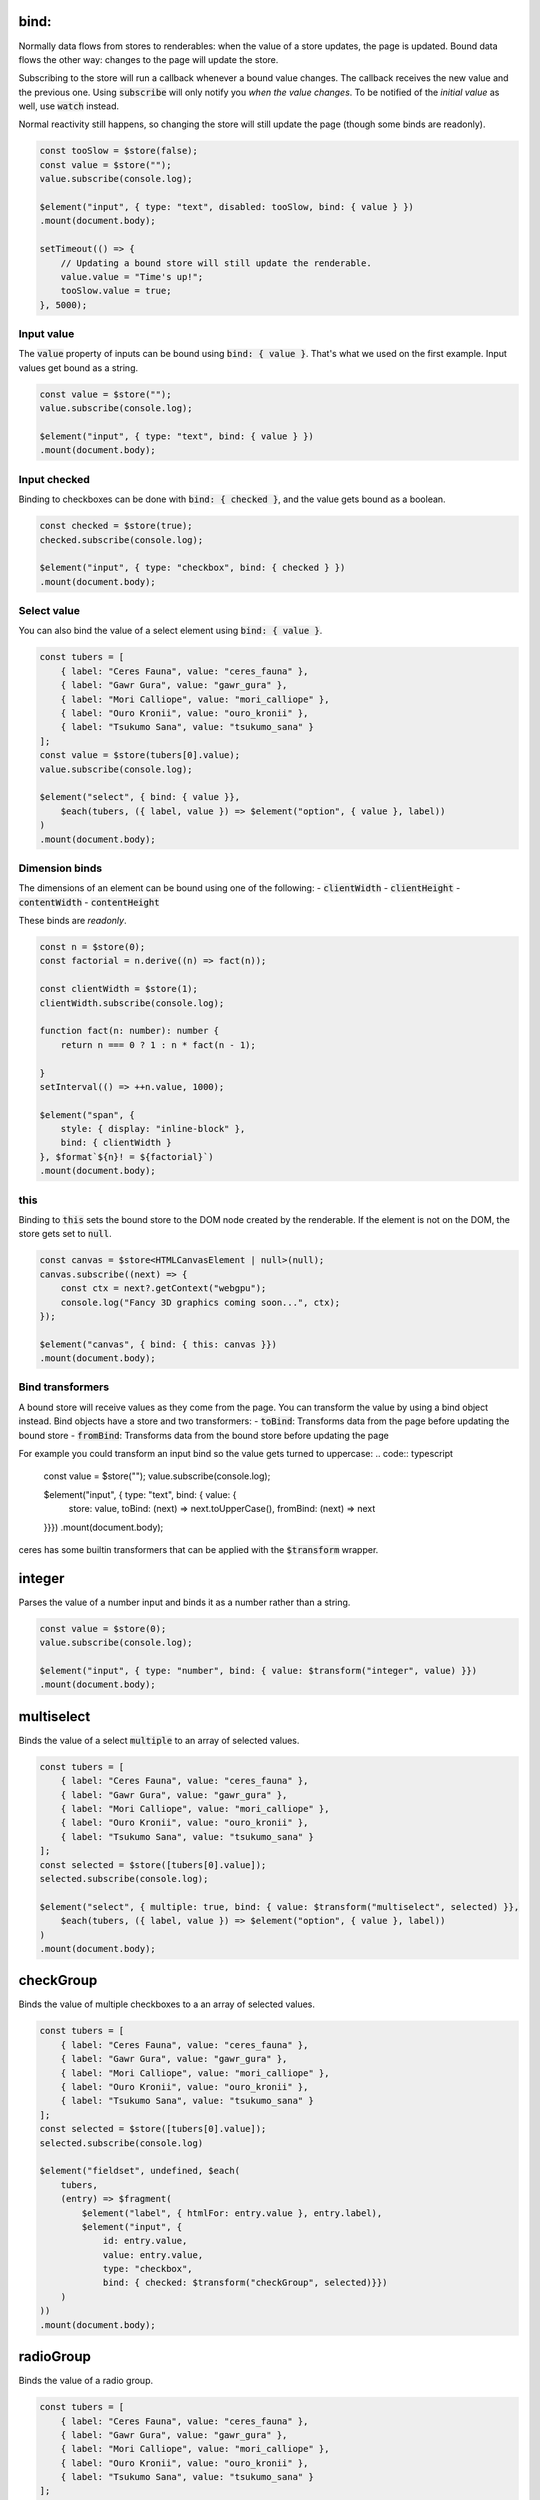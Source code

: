 bind:
=====


Normally data flows from stores to renderables: when the value of a store updates, the page is updated. Bound data flows the other way: changes to the page will update the store.

Subscribing to the store will run a callback whenever a bound value changes. The callback receives the new value and the previous one.
Using :code:`subscribe` will only notify you *when the value changes*. To be notified of the *initial value* as well, use :code:`watch` instead. 

Normal reactivity still happens, so changing the store will still update the page (though some binds are readonly).

.. code:: typescript

    const tooSlow = $store(false);
    const value = $store("");
    value.subscribe(console.log);

    $element("input", { type: "text", disabled: tooSlow, bind: { value } })
    .mount(document.body);

    setTimeout(() => {
        // Updating a bound store will still update the renderable.
        value.value = "Time's up!";
        tooSlow.value = true;
    }, 5000);

Input value
-----------

The :code:`value` property of inputs can be bound using :code:`bind: { value }`. That's what we used on the first example. Input values get bound as a string.

.. code:: typescript

    const value = $store("");
    value.subscribe(console.log);

    $element("input", { type: "text", bind: { value } })
    .mount(document.body);

Input checked
-------------

Binding to checkboxes can be done with :code:`bind: { checked }`, and the value gets bound as a boolean.

.. code:: typescript

    const checked = $store(true);
    checked.subscribe(console.log);

    $element("input", { type: "checkbox", bind: { checked } })
    .mount(document.body);

Select value
------------

You can also bind the value of a select element using :code:`bind: { value }`.

.. code:: typescript

    const tubers = [
        { label: "Ceres Fauna", value: "ceres_fauna" },
        { label: "Gawr Gura", value: "gawr_gura" },
        { label: "Mori Calliope", value: "mori_calliope" },
        { label: "Ouro Kronii", value: "ouro_kronii" },
        { label: "Tsukumo Sana", value: "tsukumo_sana" }
    ];
    const value = $store(tubers[0].value);
    value.subscribe(console.log);

    $element("select", { bind: { value }},
        $each(tubers, ({ label, value }) => $element("option", { value }, label))
    )
    .mount(document.body);

Dimension binds
---------------

The dimensions of an element can be bound using one of the following:
- :code:`clientWidth`
- :code:`clientHeight`
- :code:`contentWidth`
- :code:`contentHeight`

These binds are *readonly*.

.. code:: typescript

    const n = $store(0);
    const factorial = n.derive((n) => fact(n));

    const clientWidth = $store(1);
    clientWidth.subscribe(console.log);

    function fact(n: number): number {
        return n === 0 ? 1 : n * fact(n - 1);

    }
    setInterval(() => ++n.value, 1000);

    $element("span", {
        style: { display: "inline-block" },
        bind: { clientWidth }
    }, $format`${n}! = ${factorial}`)
    .mount(document.body);

this
----

Binding to :code:`this` sets the bound store to the DOM node created by the renderable. If the element is not on the DOM, the store gets set to :code:`null`.

.. code:: typescript

    const canvas = $store<HTMLCanvasElement | null>(null);
    canvas.subscribe((next) => {
        const ctx = next?.getContext("webgpu");
        console.log("Fancy 3D graphics coming soon...", ctx);
    });

    $element("canvas", { bind: { this: canvas }})
    .mount(document.body);

Bind transformers
-----------------

A bound store will receive values as they come from the page. You can transform the value by using a bind object instead. Bind objects have a store and two transformers:
- :code:`toBind`: Transforms data from the page before updating the bound store
- :code:`fromBind`: Transforms data from the bound store before updating the page

For example you could transform an input bind so the value gets turned to uppercase:
.. code:: typescript

    const value = $store("");
    value.subscribe(console.log);

    $element("input", { type: "text", bind: { value: {
        store: value,
        toBind: (next) => next.toUpperCase(),
        fromBind: (next) => next
    }}})
    .mount(document.body);

ceres has some builtin transformers that can be applied with the :code:`$transform` wrapper.

integer
=======

Parses the value of a number input and binds it as a number rather than a string.

.. code:: typescript

    const value = $store(0);
    value.subscribe(console.log);

    $element("input", { type: "number", bind: { value: $transform("integer", value) }})
    .mount(document.body);

multiselect
===========

Binds the value of a select :code:`multiple` to an array of selected values.

.. code:: typescript

    const tubers = [
        { label: "Ceres Fauna", value: "ceres_fauna" },
        { label: "Gawr Gura", value: "gawr_gura" },
        { label: "Mori Calliope", value: "mori_calliope" },
        { label: "Ouro Kronii", value: "ouro_kronii" },
        { label: "Tsukumo Sana", value: "tsukumo_sana" }
    ];
    const selected = $store([tubers[0].value]);
    selected.subscribe(console.log);

    $element("select", { multiple: true, bind: { value: $transform("multiselect", selected) }},
        $each(tubers, ({ label, value }) => $element("option", { value }, label))
    )
    .mount(document.body);

checkGroup
==========

Binds the value of multiple checkboxes to a an array of selected values.

.. code:: typescript

    const tubers = [
        { label: "Ceres Fauna", value: "ceres_fauna" },
        { label: "Gawr Gura", value: "gawr_gura" },
        { label: "Mori Calliope", value: "mori_calliope" },
        { label: "Ouro Kronii", value: "ouro_kronii" },
        { label: "Tsukumo Sana", value: "tsukumo_sana" }
    ];
    const selected = $store([tubers[0].value]);
    selected.subscribe(console.log)

    $element("fieldset", undefined, $each(
        tubers,
        (entry) => $fragment(
            $element("label", { htmlFor: entry.value }, entry.label),
            $element("input", {
                id: entry.value,
                value: entry.value,
                type: "checkbox",
                bind: { checked: $transform("checkGroup", selected)}})
        )
    ))
    .mount(document.body);

radioGroup
==========

Binds the value of a radio group.

.. code:: typescript

    const tubers = [
        { label: "Ceres Fauna", value: "ceres_fauna" },
        { label: "Gawr Gura", value: "gawr_gura" },
        { label: "Mori Calliope", value: "mori_calliope" },
        { label: "Ouro Kronii", value: "ouro_kronii" },
        { label: "Tsukumo Sana", value: "tsukumo_sana" }
    ];
    const selected = $store(tubers[0].value);
    selected.subscribe(console.log)

    $element("fieldset", undefined, $each(
        tubers,
        (entry) => $fragment(
            $element("label", { htmlFor: entry.value }, entry.label),
            $element("input", {
                id: entry.value,
                value: entry.value,
                type: "radio",
                bind: { checked: $transform("radioGroup", selected)}})
        )
    ))
    .mount(document.body);
